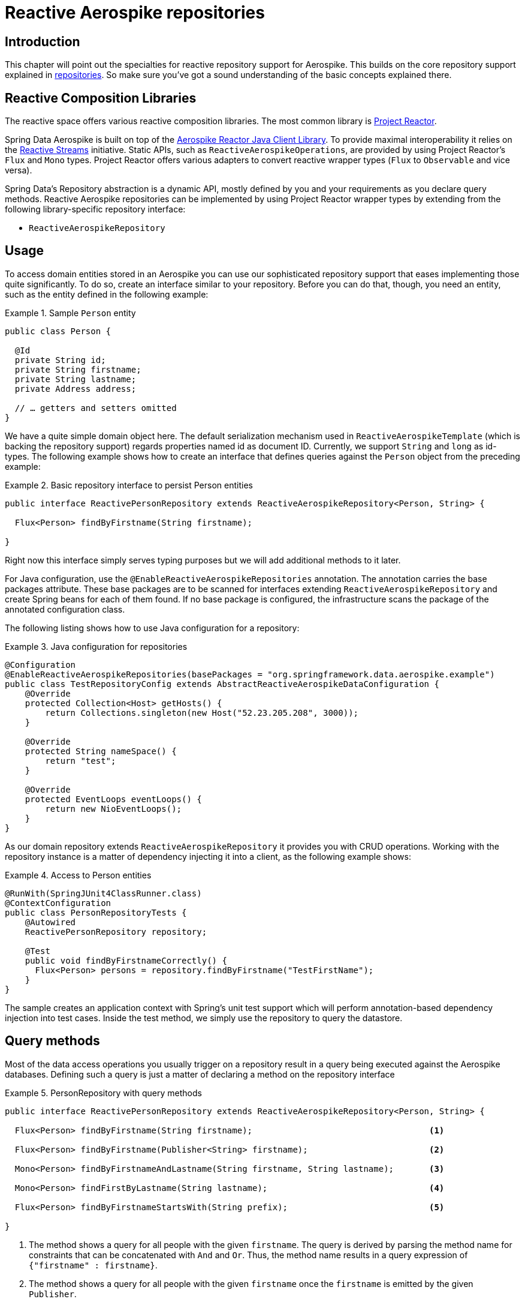 [[aerospike.reactive.repositories]]
= Reactive Aerospike repositories

[[aerospike-reactive-repo-intro]]
== Introduction

This chapter will point out the specialties for reactive repository support for Aerospike. This builds on the core
repository support explained in <<aerospike.repositories, repositories>>. So make sure you've got
a sound understanding of the basic concepts explained there.

[[aerospike.reactive.repositories.libraries]]
== Reactive Composition Libraries

The reactive space offers various reactive composition libraries. The most common library is
https://projectreactor.io/[Project Reactor].

Spring Data Aerospike is built on top of the
https://github.com/aerospike/aerospike-client-java-reactive[Aerospike Reactor Java Client Library].
To provide maximal interoperability it relies on the https://www.reactive-streams.org/[Reactive Streams] initiative.
Static APIs, such as `ReactiveAerospikeOperations`, are provided by using Project Reactor's `Flux` and `Mono` types.
Project Reactor offers various adapters to convert reactive wrapper types  (`Flux` to `Observable` and vice versa).

Spring Data's Repository abstraction is a dynamic API, mostly defined by you and your requirements as you declare
query methods. Reactive Aerospike repositories can be implemented by using Project Reactor wrapper types
by extending from the following library-specific repository interface:

* `ReactiveAerospikeRepository`


[[aerospike-reactive-repo-usage]]
== Usage

To access domain entities stored in an Aerospike you can use our sophisticated repository support that eases
implementing those quite significantly. To do so, create an interface similar to your repository.
Before you can do that, though, you need an entity, such as the entity defined in the following example:

.Sample `Person` entity
====
[source,java]
----
public class Person {

  @Id
  private String id;
  private String firstname;
  private String lastname;
  private Address address;

  // … getters and setters omitted
}
----
====
We have a quite simple domain object here. The default serialization mechanism used in `ReactiveAerospikeTemplate`
(which is backing the repository support) regards properties named id as document ID. Currently, we support
`String` and `long` as id-types. The following example shows how to create an interface that defines queries
against the `Person` object from the preceding example:

.Basic repository interface to persist Person entities
====
[source]
----
public interface ReactivePersonRepository extends ReactiveAerospikeRepository<Person, String> {

  Flux<Person> findByFirstname(String firstname);

}
----
====

Right now this interface simply serves typing purposes but we will add additional methods to it later.

For Java configuration, use the `@EnableReactiveAerospikeRepositories` annotation. The annotation carries the base
packages attribute. These base packages are to be scanned for interfaces extending `ReactiveAerospikeRepository`
and create Spring beans for each of them found. If no base package is configured, the infrastructure scans the package
of the annotated configuration class.

The following listing shows how to use Java configuration for a repository:

.Java configuration for repositories
====
[source,java]
----
@Configuration
@EnableReactiveAerospikeRepositories(basePackages = "org.springframework.data.aerospike.example")
public class TestRepositoryConfig extends AbstractReactiveAerospikeDataConfiguration {
    @Override
    protected Collection<Host> getHosts() {
        return Collections.singleton(new Host("52.23.205.208", 3000));
    }

    @Override
    protected String nameSpace() {
        return "test";
    }

    @Override
    protected EventLoops eventLoops() {
        return new NioEventLoops();
    }
}
----
====

As our domain repository extends `ReactiveAerospikeRepository` it provides you with CRUD operations.
Working with the repository instance is a matter of dependency injecting it into a client, as the following example shows:

.Access to Person entities
====
[source,java]
----
@RunWith(SpringJUnit4ClassRunner.class)
@ContextConfiguration
public class PersonRepositoryTests {
    @Autowired
    ReactivePersonRepository repository;

    @Test
    public void findByFirstnameCorrectly() {
      Flux<Person> persons = repository.findByFirstname("TestFirstName");
    }
}
----
====

The sample creates an application context with Spring's unit test support which will perform annotation-based
dependency injection into test cases. Inside the test method, we simply use the repository to query the datastore.

[[aerospike.reactive.repositories.queries]]
== Query methods

Most of the data access operations you usually trigger on a repository result in a query being executed against
the Aerospike databases. Defining such a query is just a matter of declaring a method on the repository interface

.PersonRepository with query methods
====
[source,java]
----
public interface ReactivePersonRepository extends ReactiveAerospikeRepository<Person, String> {

  Flux<Person> findByFirstname(String firstname);                                   <1>

  Flux<Person> findByFirstname(Publisher<String> firstname);                        <2>

  Mono<Person> findByFirstnameAndLastname(String firstname, String lastname);       <3>

  Mono<Person> findFirstByLastname(String lastname);                                <4>

  Flux<Person> findByFirstnameStartsWith(String prefix);                            <5>

}
----
<1> The method shows a query for all people with the given `firstname`. The query is derived by parsing
the method name for constraints that can be concatenated with `And` and `Or`.
Thus, the method name results in a query expression of `{"firstname" : firstname}`.
<2> The method shows a query for all people with the given `firstname` once the `firstname` is emitted
by the given `Publisher`.
<3> Find a single entity for the given criteria. It completes with `IncorrectResultSizeDataAccessException`
on non-unique results.
<4> Unless <3>, the first entity is always emitted even if the query yields more result documents.
<5> The method shows a query for all people with the firstname starts from `prefix`
====

[[aerospike.reactive.repositories.example]]
== Examples

Here's a delete, insert and query example
[source,java]
----
@ContextConfiguration(classes = TestRepositoryConfig.class)
public class ReactiveRepositoryExample {

    @Autowired
    protected ReactivePersonRepository repository;
    @Autowired
    ReactiveAerospikeOperations aerospikeOperations;
    @Autowired
    IAerospikeReactorClient client;

    public RepositoryExample(ApplicationContext ctx) {
        aerospikeOperations = ctx.getBean(ReactiveAerospikeTemplate.class);
        repository = (ReactivePersonRepository) ctx.getBean("reactivePersonRepository");
        client = ctx.getBean(IAerospikeReactorClient.class);
    }

    protected void setUp() {
        // Insert new Person items into repository
        Person dave = new Person("Dave-01", "Matthews", 42);
        Person donny = new Person("Dave-02", "Macintire", 39);
        Person oliver = new Person("Oliver-01", "Matthews", 4);
        Person carter = new Person("Carter-01", "Beauford", 49);
        List<Person> all = saveAll(Arrays.asList(dave, donny, oliver, carter))
            .collectList().block();
    }

    protected void cleanUp() {
        // Delete all Person items from repository
        repository.findAll().flatMap(a -> repository.delete(a)).blockLast();
    }

    protected void executeRepositoryCall() {
        System.out.println("Results for first name exact match of 'Dave-02'");
        repository.findByFirstname("Dave-02")
            .doOnNext(person -> System.out.println(person.toString())).blockLast();

        System.out.println("Results for first name starting with letter 'D'");
        repository.findByFirstnameStartsWith("D")
            .doOnNext(person -> System.out.println(person.toString())).blockLast();
    }

    public static void main(String[] args) {
        ApplicationContext ctx =
            new AnnotationConfigApplicationContext(TestRepositoryConfig.class);
        ReactiveRepositoryExample repositoryExample = new ReactiveRepositoryExample(ctx);
        repositoryExample.setUp();
        repositoryExample.executeRepositoryCall();
        repositoryExample.cleanUp();
    }
}
----

== Restrictions
`ReactiveAerospikeRepository` currently does not support the next operations:

* all operations with indexes (create, delete, exists)
* count()
* deleteAll()

This limitation is due to the lack of corresponding asynchronous methods in the Aerospike client.
